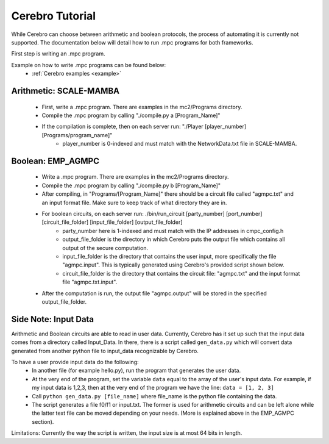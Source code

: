 *************************
Cerebro Tutorial
*************************

While Cerebro can choose between arithmetic and boolean protocols, the process of automating it is currently not supported. The documentation below will detail how to run .mpc programs for both frameworks.

First step is writing an .mpc program.

Example on how to write .mpc programs can be found below:
	* :ref:`Cerebro examples <example>`


Arithmetic: SCALE-MAMBA
*****************************
	* First, write a .mpc program. There are examples in the mc2/Programs directory.
	* Compile the .mpc program by calling "./compile.py a [Program_Name]"
	* If the compilation is complete, then on each server run: "./Player [player_number] [Programs/program_name]"
		* player_number is 0-indexed and must match with the NetworkData.txt file in SCALE-MAMBA.



Boolean: EMP_AGMPC
*****************************
	* Write a .mpc program. There are examples in the mc2/Programs directory.
	* Compile the .mpc program by calling "./compile.py b [Program_Name]"
	* After compiling, in "Programs/[Program_Name]" there should be a circuit file called "agmpc.txt" and an input format file. Make sure to keep track of what directory they are in.
	* For boolean circuits, on each server run: ./bin/run_circuit [party_number] [port_number] [circuit_file_folder] [input_file_folder] [output_file_folder]
		* party_number here is 1-indexed and must match with the IP addresses in cmpc_config.h
		* output_file_folder is the directory in which Cerebro puts the output file which contains all output of the secure computation.
		* input_file_folder is the directory that contains the user input, more specifically the file "agmpc.input". This is typically generated using Cerebro's provided script shown below. 
		* circuit_file_folder is the directory that contains the circuit file: "agmpc.txt" and the input format file "agmpc.txt.input".

	* After the computation is run, the output file "agmpc.output" will be stored in the specified output_file_folder. 



Side Note: Input Data
*****************************
Arithmetic and Boolean circuits are able to read in user data. Currently, Cerebro has it set up such that the input data comes from a directory called Input_Data. In there, there is a script called ``gen_data.py`` which will convert data generated from another python file to input_data recognizable by Cerebro.

To have a user provide input data do the following:
	* In another file (for example hello.py), run the program that generates the user data.
	* At the very end of the program, set the variable ``data`` equal to the array of the user's input data. For example, if my input data is 1,2,3, then at the very end of the program we have the line: ``data = [1, 2, 3]``
	* Call ``python gen_data.py [file_name]`` where file_name is the python file containing the data.
	* The script generates a file f0/f1 or input.txt. The former is used for arithmetic circuits and can be left alone while the latter text file can be moved depending on your needs. (More is explained above in the EMP_AGMPC section).

Limitations: Currently the way the script is written, the input size is at most 64 bits in length.


